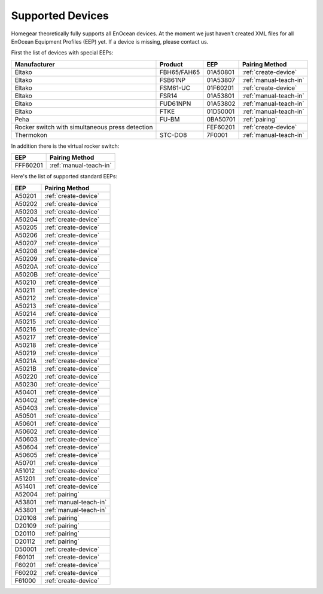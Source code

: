 .. _supported-devices:

Supported Devices
#################

.. highlight:: bash

Homegear theoretically fully supports all EnOcean devices. At the moment we just haven't created XML files for all EnOcean Equipment Profiles (EEP) yet. If a device is missing, please contact us.

First the list of devices with special EEPs:

+-------------------------------------------------+-------------+----------+------------------------+
| Manufacturer                                    | Product     | EEP      | Pairing Method         |
+=================================================+=============+==========+========================+
| Eltako                                          | FBH65/FAH65 | 01A50801 | :ref:`create-device`   |
+-------------------------------------------------+-------------+----------+------------------------+
| Eltako                                          | FSB61NP     | 01A53807 | :ref:`manual-teach-in` |
+-------------------------------------------------+-------------+----------+------------------------+
| Eltako                                          | FSM61-UC    | 01F60201 | :ref:`create-device`   |
+-------------------------------------------------+-------------+----------+------------------------+
| Eltako                                          | FSR14       | 01A53801 | :ref:`manual-teach-in` |
+-------------------------------------------------+-------------+----------+------------------------+
| Eltako                                          | FUD61NPN    | 01A53802 | :ref:`manual-teach-in` |
+-------------------------------------------------+-------------+----------+------------------------+
| Eltako                                          | FTKE        | 01D50001 | :ref:`manual-teach-in` |
+-------------------------------------------------+-------------+----------+------------------------+
| Peha                                            | FU-BM       | 0BA50701 | :ref:`pairing`         |
+-------------------------------------------------+-------------+----------+------------------------+
| Rocker switch with simultaneous press detection |             | FEF60201 | :ref:`create-device`   |
+-------------------------------------------------+-------------+----------+------------------------+
| Thermokon                                       | STC-DO8     | 7F0001   | :ref:`manual-teach-in` |
+-------------------------------------------------+-------------+----------+------------------------+


In addition there is the virtual rocker switch:

+----------+------------------------+
| EEP      | Pairing Method         |
+==========+========================+
| FFF60201 | :ref:`manual-teach-in` |
+----------+------------------------+


Here's the list of supported standard EEPs:

+--------+------------------------+
| EEP    | Pairing Method         |
+========+========================+
| A50201 | :ref:`create-device`   |
+--------+------------------------+
| A50202 | :ref:`create-device`   |
+--------+------------------------+
| A50203 | :ref:`create-device`   |
+--------+------------------------+
| A50204 | :ref:`create-device`   |
+--------+------------------------+
| A50205 | :ref:`create-device`   |
+--------+------------------------+
| A50206 | :ref:`create-device`   |
+--------+------------------------+
| A50207 | :ref:`create-device`   |
+--------+------------------------+
| A50208 | :ref:`create-device`   |
+--------+------------------------+
| A50209 | :ref:`create-device`   |
+--------+------------------------+
| A5020A | :ref:`create-device`   |
+--------+------------------------+
| A5020B | :ref:`create-device`   |
+--------+------------------------+
| A50210 | :ref:`create-device`   |
+--------+------------------------+
| A50211 | :ref:`create-device`   |
+--------+------------------------+
| A50212 | :ref:`create-device`   |
+--------+------------------------+
| A50213 | :ref:`create-device`   |
+--------+------------------------+
| A50214 | :ref:`create-device`   |
+--------+------------------------+
| A50215 | :ref:`create-device`   |
+--------+------------------------+
| A50216 | :ref:`create-device`   |
+--------+------------------------+
| A50217 | :ref:`create-device`   |
+--------+------------------------+
| A50218 | :ref:`create-device`   |
+--------+------------------------+
| A50219 | :ref:`create-device`   |
+--------+------------------------+
| A5021A | :ref:`create-device`   |
+--------+------------------------+
| A5021B | :ref:`create-device`   |
+--------+------------------------+
| A50220 | :ref:`create-device`   |
+--------+------------------------+
| A50230 | :ref:`create-device`   |
+--------+------------------------+
| A50401 | :ref:`create-device`   |
+--------+------------------------+
| A50402 | :ref:`create-device`   |
+--------+------------------------+
| A50403 | :ref:`create-device`   |
+--------+------------------------+
| A50501 | :ref:`create-device`   |
+--------+------------------------+
| A50601 | :ref:`create-device`   |
+--------+------------------------+
| A50602 | :ref:`create-device`   |
+--------+------------------------+
| A50603 | :ref:`create-device`   |
+--------+------------------------+
| A50604 | :ref:`create-device`   |
+--------+------------------------+
| A50605 | :ref:`create-device`   |
+--------+------------------------+
| A50701 | :ref:`create-device`   |
+--------+------------------------+
| A51012 | :ref:`create-device`   |
+--------+------------------------+
| A51201 | :ref:`create-device`   |
+--------+------------------------+
| A51401 | :ref:`create-device`   |
+--------+------------------------+
| A52004 | :ref:`pairing`         |
+--------+------------------------+
| A53801 | :ref:`manual-teach-in` |
+--------+------------------------+
| A53801 | :ref:`manual-teach-in` |
+--------+------------------------+
| D20108 | :ref:`pairing`         |
+--------+------------------------+
| D20109 | :ref:`pairing`         |
+--------+------------------------+
| D20110 | :ref:`pairing`         |
+--------+------------------------+
| D20112 | :ref:`pairing`         |
+--------+------------------------+
| D50001 | :ref:`create-device`   |
+--------+------------------------+
| F60101 | :ref:`create-device`   |
+--------+------------------------+
| F60201 | :ref:`create-device`   |
+--------+------------------------+
| F60202 | :ref:`create-device`   |
+--------+------------------------+
| F61000 | :ref:`create-device`   |
+--------+------------------------+
